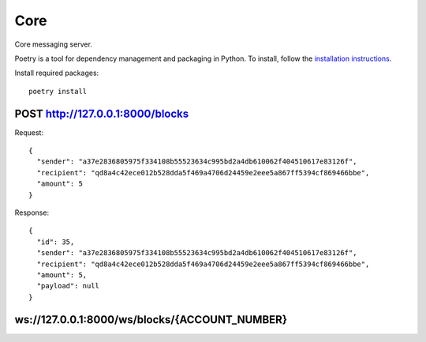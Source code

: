 Core
=============

Core messaging server.

Poetry is a tool for dependency management and packaging in Python. To install, follow the
`installation instructions <https://python-poetry.org/docs/#installation>`_.

Install required packages::

    poetry install

POST http://127.0.0.1:8000/blocks
+++++++++++++

Request::

    {
      "sender": "a37e2836805975f334108b55523634c995bd2a4db610062f404510617e83126f",
      "recipient": "qd8a4c42ece012b528dda5f469a4706d24459e2eee5a867ff5394cf869466bbe",
      "amount": 5
    }

Response::

    {
      "id": 35,
      "sender": "a37e2836805975f334108b55523634c995bd2a4db610062f404510617e83126f",
      "recipient": "qd8a4c42ece012b528dda5f469a4706d24459e2eee5a867ff5394cf869466bbe",
      "amount": 5,
      "payload": null
    }

ws://127.0.0.1:8000/ws/blocks/{ACCOUNT_NUMBER}
+++++++++++++